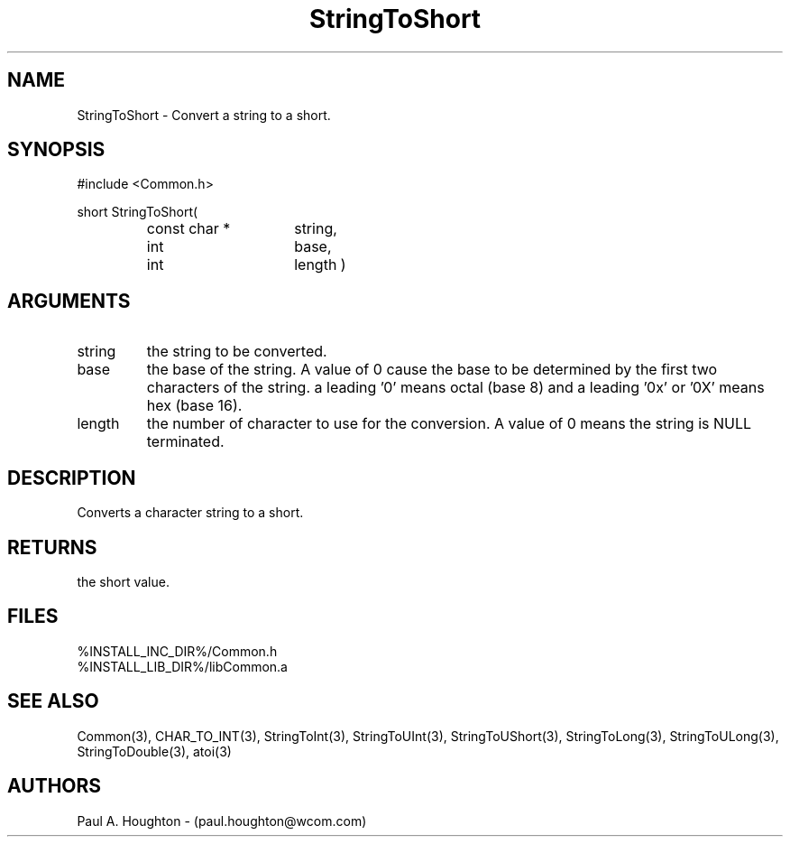 .\"
.\" File:      StringToShort.3
.\" Project:   Common
.\" Desc:        
.\"
.\"     Man page for StringToShort
.\"
.\" Author:      Paul A. Houghton - (paul.houghton@wcom.com)
.\" Created:     05/05/97 06:49
.\"
.\" Revision History: (See end of file for Revision Log)
.\"
.\"  Last Mod By:    $Author$
.\"  Last Mod:       $Date$
.\"  Version:        $Revision$
.\"
.\" $Id$
.\"
.TH StringToShort 3  "05/05/97 06:49 (Common)"
.SH NAME
StringToShort \- Convert a string to a short.
.SH SYNOPSIS
#include <Common.h>
.LP
short StringToShort(
.PD 0
.RS
.TP 15
const char *
string,
.TP 15
int
base,
.TP 15
int
length )
.PD
.RE
.SH ARGUMENTS
.TP
string
the string to be converted.
.TP
base
the base of the string. A value of 0 cause the base to be determined
by the first two characters of the string. a leading '0' means octal
(base 8) and a leading '0x' or '0X' means hex (base 16).
.TP
length
the number of character to use for the conversion. A value of 0
means the string is NULL terminated.
.SH DESCRIPTION
Converts a character string to a short.
.SH RETURNS
the short value.
.SH FILES
.PD 0
%INSTALL_INC_DIR%/Common.h
.LP
%INSTALL_LIB_DIR%/libCommon.a
.PD
.SH "SEE ALSO"
Common(3), CHAR_TO_INT(3), StringToInt(3), StringToUInt(3),
StringToUShort(3), StringToLong(3), StringToULong(3),
StringToDouble(3), atoi(3)
.SH AUTHORS
Paul A. Houghton - (paul.houghton@wcom.com)

.\"
.\" Revision Log:
.\"
.\" $Log$
.\" Revision 2.1  1997/05/07 11:35:48  houghton
.\" Initial version.
.\"
.\"
